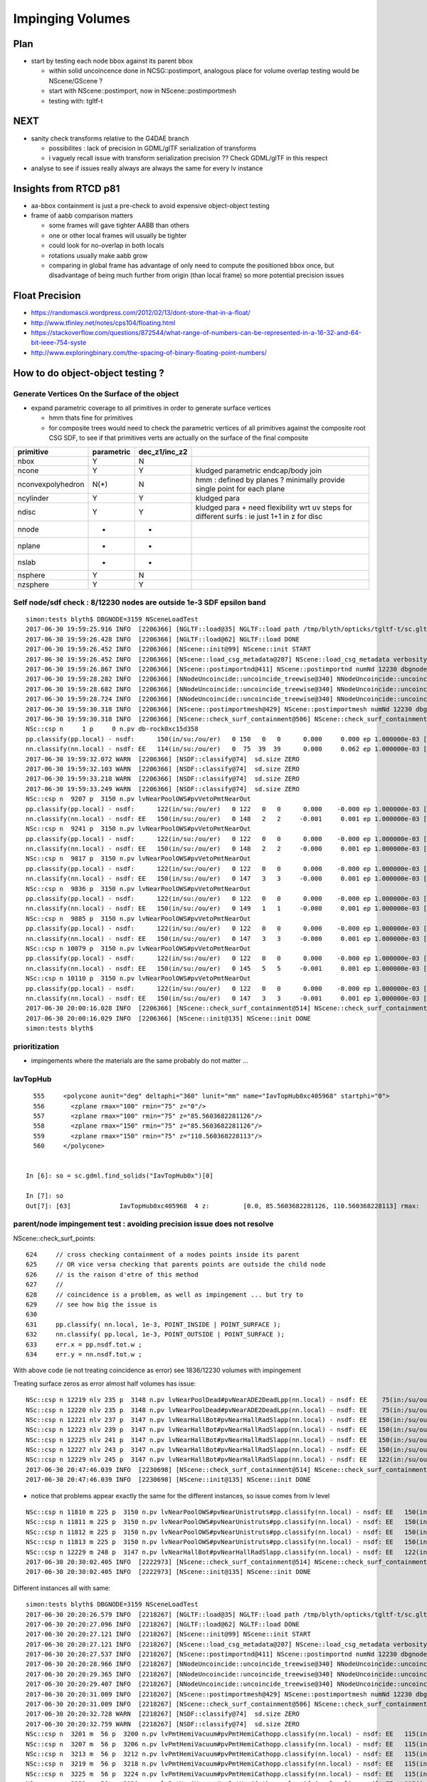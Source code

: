 Impinging Volumes
=====================

Plan
-------

* start by testing each node bbox against its parent bbox 

  * within solid uncoincence done in NCSG::postimport, analogous
    place for volume overlap testing would be NScene/GScene ? 

  * start with NScene::postimport, now in NScene::postimportmesh

  * testing with: tgltf-t 


NEXT
------

* sanity check transforms relative to the G4DAE branch 

  * possibilites : lack of precision in GDML/glTF serialization of transforms
  * i vaguely recall issue with transform serialization precision ?? Check GDML/glTF in this respect

* analyse to see if issues really always are always the same for every lv instance 

  
Insights from RTCD p81
-------------------------

* aa-bbox containment is just a pre-check to avoid expensive object-object testing 

* frame of aabb comparison matters


  * some frames will gave tighter AABB than others
  * one or other local frames will usually be tighter
  * could look for no-overlap in both locals

  * rotations usually make aabb grow

  * comparing in global frame has advantage of only need to compute the positioned bbox
    once, but disadvantage of being much further from origin (than local frame) so 
    more potential precision issues


Float Precision
-----------------

* https://randomascii.wordpress.com/2012/02/13/dont-store-that-in-a-float/
* http://www.tfinley.net/notes/cps104/floating.html
* https://stackoverflow.com/questions/872544/what-range-of-numbers-can-be-represented-in-a-16-32-and-64-bit-ieee-754-syste
* http://www.exploringbinary.com/the-spacing-of-binary-floating-point-numbers/



How to do object-object testing ?
-------------------------------------

Generate Vertices On the Surface of the object
~~~~~~~~~~~~~~~~~~~~~~~~~~~~~~~~~~~~~~~~~~~~~~~~~~

* expand parametric coverage to all primitives in order to generate surface vertices 

  * hmm thats fine for primitives 

  * for composite trees would need to check the parametric vertices of all primitives 
    against the composite root CSG SDF, to see if that primitives verts are actually
    on the surface of the final composite 


===================   =============  ================  =================
primitive              parametric     dec_z1/inc_z2 
===================   =============  ================  ================= 
nbox                    Y              N
ncone                   Y              Y                 kludged parametric endcap/body join
nconvexpolyhedron       N(*)           N                 hmm : defined by planes ? minimally provide single point for each plane
ncylinder               Y              Y                 kludged para 
ndisc                   Y              Y                 kludged para + need flexibility wrt uv steps for different surfs : ie just 1+1 in z for disc
nnode                   -              -
nplane                  -              -
nslab                   -              -
nsphere                 Y              N
nzsphere                Y              Y
===================   =============  ================  ================= 




Self node/sdf check : 8/12230 nodes are outside 1e-3 SDF epsilon band 
~~~~~~~~~~~~~~~~~~~~~~~~~~~~~~~~~~~~~~~~~~~~~~~~~~~~~~~~~~~~~~~~~~~~~~~~~~~~~~~~~

::

    simon:tests blyth$ DBGNODE=3159 NSceneLoadTest 
    2017-06-30 19:59:25.916 INFO  [2206366] [NGLTF::load@35] NGLTF::load path /tmp/blyth/opticks/tgltf-t/sc.gltf
    2017-06-30 19:59:26.428 INFO  [2206366] [NGLTF::load@62] NGLTF::load DONE
    2017-06-30 19:59:26.452 INFO  [2206366] [NScene::init@99] NScene::init START
    2017-06-30 19:59:26.452 INFO  [2206366] [NScene::load_csg_metadata@207] NScene::load_csg_metadata verbosity 1 num_meshes 249
    2017-06-30 19:59:26.867 INFO  [2206366] [NScene::postimportnd@411] NScene::postimportnd numNd 12230 dbgnode 3159 dbgnode_list 1 verbosity 1
    2017-06-30 19:59:28.282 INFO  [2206366] [NNodeUncoincide::uncoincide_treewise@340] NNodeUncoincide::uncoincide_tree TRYING root.left UNCOINCIDE_UNCYCO  root union difference cylinder cone  left union cylinder  right cone 
    2017-06-30 19:59:28.682 INFO  [2206366] [NNodeUncoincide::uncoincide_treewise@340] NNodeUncoincide::uncoincide_tree TRYING root.left UNCOINCIDE_UNCYCO  root union difference cylinder cone  left union cylinder  right cone 
    2017-06-30 19:59:28.724 INFO  [2206366] [NNodeUncoincide::uncoincide_treewise@340] NNodeUncoincide::uncoincide_tree TRYING root.left UNCOINCIDE_UNCYCO  root union difference cylinder cone  left union cylinder  right cone 
    2017-06-30 19:59:30.318 INFO  [2206366] [NScene::postimportmesh@429] NScene::postimportmesh numNd 12230 dbgnode 3159 dbgnode_list 1 verbosity 1
    2017-06-30 19:59:30.318 INFO  [2206366] [NScene::check_surf_containment@506] NScene::check_surf_containment (csc) verbosity 1
    NSc::csp n     1 p     0 n.pv db-rock0xc15d358 
    pp.classify(pp.local) - nsdf:      150(in/su:/ou/er)   0 150   0   0      0.000     0.000 ep 1.000000e-03 [0.000000e+00,0.000000e+00]
    nn.classify(nn.local) - nsdf: EE   114(in/su:/ou/er)   0  75  39  39      0.000     0.062 ep 1.000000e-03 [0.000000e+00,6.250000e-02]
    2017-06-30 19:59:32.072 WARN  [2206366] [NSDF::classify@74]  sd.size ZERO 
    2017-06-30 19:59:32.103 WARN  [2206366] [NSDF::classify@74]  sd.size ZERO 
    2017-06-30 19:59:33.218 WARN  [2206366] [NSDF::classify@74]  sd.size ZERO 
    2017-06-30 19:59:33.249 WARN  [2206366] [NSDF::classify@74]  sd.size ZERO 
    NSc::csp n  9207 p  3150 n.pv lvNearPoolOWS#pvVetoPmtNearOut 
    pp.classify(pp.local) - nsdf:      122(in/su:/ou/er)   0 122   0   0      0.000    -0.000 ep 1.000000e-03 [0.000000e+00,-0.000000e+00]
    nn.classify(nn.local) - nsdf: EE   150(in/su:/ou/er)   0 148   2   2     -0.001     0.001 ep 1.000000e-03 [-9.765625e-04,1.464844e-03]
    NSc::csp n  9241 p  3150 n.pv lvNearPoolOWS#pvVetoPmtNearOut 
    pp.classify(pp.local) - nsdf:      122(in/su:/ou/er)   0 122   0   0      0.000    -0.000 ep 1.000000e-03 [0.000000e+00,-0.000000e+00]
    nn.classify(nn.local) - nsdf: EE   150(in/su:/ou/er)   0 148   2   2     -0.000     0.001 ep 1.000000e-03 [-4.882812e-04,1.464844e-03]
    NSc::csp n  9817 p  3150 n.pv lvNearPoolOWS#pvVetoPmtNearOut 
    pp.classify(pp.local) - nsdf:      122(in/su:/ou/er)   0 122   0   0      0.000    -0.000 ep 1.000000e-03 [0.000000e+00,-0.000000e+00]
    nn.classify(nn.local) - nsdf: EE   150(in/su:/ou/er)   0 147   3   3     -0.000     0.001 ep 1.000000e-03 [-4.882812e-04,1.464844e-03]
    NSc::csp n  9836 p  3150 n.pv lvNearPoolOWS#pvVetoPmtNearOut 
    pp.classify(pp.local) - nsdf:      122(in/su:/ou/er)   0 122   0   0      0.000    -0.000 ep 1.000000e-03 [0.000000e+00,-0.000000e+00]
    nn.classify(nn.local) - nsdf: EE   150(in/su:/ou/er)   0 149   1   1     -0.000     0.001 ep 1.000000e-03 [-4.882812e-04,1.464844e-03]
    NSc::csp n  9885 p  3150 n.pv lvNearPoolOWS#pvVetoPmtNearOut 
    pp.classify(pp.local) - nsdf:      122(in/su:/ou/er)   0 122   0   0      0.000    -0.000 ep 1.000000e-03 [0.000000e+00,-0.000000e+00]
    nn.classify(nn.local) - nsdf: EE   150(in/su:/ou/er)   0 147   3   3     -0.000     0.001 ep 1.000000e-03 [-4.882812e-04,1.464844e-03]
    NSc::csp n 10079 p  3150 n.pv lvNearPoolOWS#pvVetoPmtNearOut 
    pp.classify(pp.local) - nsdf:      122(in/su:/ou/er)   0 122   0   0      0.000    -0.000 ep 1.000000e-03 [0.000000e+00,-0.000000e+00]
    nn.classify(nn.local) - nsdf: EE   150(in/su:/ou/er)   0 145   5   5     -0.001     0.001 ep 1.000000e-03 [-9.765625e-04,1.464844e-03]
    NSc::csp n 10110 p  3150 n.pv lvNearPoolOWS#pvVetoPmtNearOut 
    pp.classify(pp.local) - nsdf:      122(in/su:/ou/er)   0 122   0   0      0.000    -0.000 ep 1.000000e-03 [0.000000e+00,-0.000000e+00]
    nn.classify(nn.local) - nsdf: EE   150(in/su:/ou/er)   0 147   3   3     -0.001     0.001 ep 1.000000e-03 [-9.765625e-04,1.464844e-03]
    2017-06-30 20:00:16.028 INFO  [2206366] [NScene::check_surf_containment@514] NScene::check_surf_containment (csc) verbosity 1 tot 12230 surferr       0       0       0       8
    2017-06-30 20:00:16.029 INFO  [2206366] [NScene::init@135] NScene::init DONE
    simon:tests blyth$ 



prioritization 
~~~~~~~~~~~~~~~~~

* impingements where the materials are the same probably do not matter ...


IavTopHub
~~~~~~~~~~~~

::

      555     <polycone aunit="deg" deltaphi="360" lunit="mm" name="IavTopHub0xc405968" startphi="0">
      556       <zplane rmax="100" rmin="75" z="0"/>
      557       <zplane rmax="100" rmin="75" z="85.5603682281126"/>
      558       <zplane rmax="150" rmin="75" z="85.5603682281126"/>
      559       <zplane rmax="150" rmin="75" z="110.560368228113"/>
      560     </polycone>


    In [6]: so = sc.gdml.find_solids("IavTopHub0x")[0]

    In [7]: so
    Out[7]: [63]             IavTopHub0xc405968  4 z:         [0.0, 85.5603682281126, 110.560368228113] rmax:                     [100.0, 150.0] rmin:              [75.0] 







parent/node impingement test : avoiding precision issue does not resolve
~~~~~~~~~~~~~~~~~~~~~~~~~~~~~~~~~~~~~~~~~~~~~~~~~~~~~~~~~~~~~~~~~~~~~~~~~~~~~~~~~


NScene::check_surf_points::

     624     // cross checking containment of a nodes points inside its parent 
     625     // OR vice versa checking that parents points are outside the child node
     626     // is the raison d'etre of this method
     627     //
     628     // coincidence is a problem, as well as impingement ... but try to 
     629     // see how big the issue is
     630     
     631     pp.classify( nn.local, 1e-3, POINT_INSIDE | POINT_SURFACE );
     632     nn.classify( pp.local, 1e-3, POINT_OUTSIDE | POINT_SURFACE );
     633     err.x = pp.nsdf.tot.w ;
     634     err.y = nn.nsdf.tot.w ;


With above code (ie not treating coincidence as error) see 1836/12230 volumes with impingement



Treating surface zeros as error almost half volumes has issue::

    NSc::csp n 12219 nlv 235 p  3148 n.pv lvNearPoolDead#pvNearADE2DeadLpp(nn.local) - nsdf: EE    75(in:/su/ou/er)  45  30   0  30    -84.000     0.000 ep 1.000000e-03 [-8.400000e+01,0.000000e+00] 
    NSc::csp n 12220 nlv 235 p  3148 n.pv lvNearPoolDead#pvNearADE2DeadLpp(nn.local) - nsdf: EE    75(in:/su/ou/er)  45  30   0  30    -84.000     0.000 ep 1.000000e-03 [-8.400000e+01,0.000000e+00] 
    NSc::csp n 12221 nlv 237 p  3147 n.pv lvNearHallBot#pvNearHallRadSlapp(nn.local) - nsdf: EE   150(in:/su/ou/er) 105  45   0  45   -300.000     0.000 ep 1.000000e-03 [-3.000000e+02,0.000000e+00] 
    NSc::csp n 12223 nlv 239 p  3147 n.pv lvNearHallBot#pvNearHallRadSlapp(nn.local) - nsdf: EE   150(in:/su/ou/er) 105  45   0  45   -300.000     0.000 ep 1.000000e-03 [-3.000000e+02,0.000000e+00] 
    NSc::csp n 12225 nlv 241 p  3147 n.pv lvNearHallBot#pvNearHallRadSlapp(nn.local) - nsdf: EE   150(in:/su/ou/er) 105  45   0  45   -300.000     0.000 ep 1.000000e-03 [-3.000000e+02,0.000000e+00] 
    NSc::csp n 12227 nlv 243 p  3147 n.pv lvNearHallBot#pvNearHallRadSlapp(nn.local) - nsdf: EE   150(in:/su/ou/er) 105  45   0  45   -300.000     0.000 ep 1.000000e-03 [-3.000000e+02,0.000000e+00] 
    NSc::csp n 12229 nlv 245 p  3147 n.pv lvNearHallBot#pvNearHallRadSlapp(nn.local) - nsdf: EE   122(in:/su/ou/er)  49  24  49  73   -150.000   150.000 ep 1.000000e-03 [-1.500000e+02,1.500000e+02] 
    2017-06-30 20:47:46.039 INFO  [2230698] [NScene::check_surf_containment@514] NScene::check_surf_containment (csc) verbosity 1 tot 12230 surferr    5907    4370       0       0
    2017-06-30 20:47:46.039 INFO  [2230698] [NScene::init@135] NScene::init DONE



* notice that problems appear exactly the same for the different instances, so issue comes from lv level 


::


    NSc::csp n 11810 m 225 p  3150 n.pv lvNearPoolOWS#pvNearUnistruts#pp.classify(nn.local) - nsdf: EE   150(in:/su:/ou/er) 117   0  33  33    -39.000     1.000 ep 1.000000e-03 [-3.900000e+01,1.000000e+00] 
    NSc::csp n 11811 m 225 p  3150 n.pv lvNearPoolOWS#pvNearUnistruts#pp.classify(nn.local) - nsdf: EE   150(in:/su:/ou/er) 117   0  33  33    -39.000     1.000 ep 1.000000e-03 [-3.900000e+01,1.000000e+00] 
    NSc::csp n 11812 m 225 p  3150 n.pv lvNearPoolOWS#pvNearUnistruts#pp.classify(nn.local) - nsdf: EE   150(in:/su:/ou/er) 117   0  33  33    -39.000     1.000 ep 1.000000e-03 [-3.900000e+01,1.000000e+00] 
    NSc::csp n 11813 m 225 p  3150 n.pv lvNearPoolOWS#pvNearUnistruts#pp.classify(nn.local) - nsdf: EE   150(in:/su:/ou/er) 117   0  33  33    -39.000     1.000 ep 1.000000e-03 [-3.900000e+01,1.000000e+00] 
    NSc::csp n 12229 m 248 p  3147 n.pv lvNearHallBot#pvNearHallRadSlapp.classify(nn.local) - nsdf: EE   122(in:/su:/ou/er)  49  24  49  49   -150.000   150.000 ep 1.000000e-03 [-1.500000e+02,1.500000e+02] 
    2017-06-30 20:30:02.405 INFO  [2222973] [NScene::check_surf_containment@514] NScene::check_surf_containment (csc) verbosity 1 tot 12230 surferr    1836      83       0       0
    2017-06-30 20:30:02.405 INFO  [2222973] [NScene::init@135] NScene::init DONE


Different instances all with same::

    simon:tests blyth$ DBGNODE=3159 NSceneLoadTest 
    2017-06-30 20:20:26.579 INFO  [2218267] [NGLTF::load@35] NGLTF::load path /tmp/blyth/opticks/tgltf-t/sc.gltf
    2017-06-30 20:20:27.096 INFO  [2218267] [NGLTF::load@62] NGLTF::load DONE
    2017-06-30 20:20:27.121 INFO  [2218267] [NScene::init@99] NScene::init START
    2017-06-30 20:20:27.121 INFO  [2218267] [NScene::load_csg_metadata@207] NScene::load_csg_metadata verbosity 1 num_meshes 249
    2017-06-30 20:20:27.537 INFO  [2218267] [NScene::postimportnd@411] NScene::postimportnd numNd 12230 dbgnode 3159 dbgnode_list 1 verbosity 1
    2017-06-30 20:20:28.966 INFO  [2218267] [NNodeUncoincide::uncoincide_treewise@340] NNodeUncoincide::uncoincide_tree TRYING root.left UNCOINCIDE_UNCYCO  root union difference cylinder cone  left union cylinder  right cone 
    2017-06-30 20:20:29.365 INFO  [2218267] [NNodeUncoincide::uncoincide_treewise@340] NNodeUncoincide::uncoincide_tree TRYING root.left UNCOINCIDE_UNCYCO  root union difference cylinder cone  left union cylinder  right cone 
    2017-06-30 20:20:29.407 INFO  [2218267] [NNodeUncoincide::uncoincide_treewise@340] NNodeUncoincide::uncoincide_tree TRYING root.left UNCOINCIDE_UNCYCO  root union difference cylinder cone  left union cylinder  right cone 
    2017-06-30 20:20:31.009 INFO  [2218267] [NScene::postimportmesh@429] NScene::postimportmesh numNd 12230 dbgnode 3159 dbgnode_list 1 verbosity 1
    2017-06-30 20:20:31.009 INFO  [2218267] [NScene::check_surf_containment@506] NScene::check_surf_containment (csc) verbosity 1
    2017-06-30 20:20:32.728 WARN  [2218267] [NSDF::classify@74]  sd.size ZERO 
    2017-06-30 20:20:32.759 WARN  [2218267] [NSDF::classify@74]  sd.size ZERO 
    NSc::csp n  3201 m  56 p  3200 n.pv lvPmtHemiVacuum#pvPmtHemiCathopp.classify(nn.local) - nsdf: EE   115(in:/su/ou/er)  60  40  15  55    -29.238     0.313 ep 1.000000e-04 [-2.923752e+01,3.130188e-01] 
    NSc::csp n  3207 m  56 p  3206 n.pv lvPmtHemiVacuum#pvPmtHemiCathopp.classify(nn.local) - nsdf: EE   115(in:/su/ou/er)  60  40  15  55    -29.238     0.313 ep 1.000000e-04 [-2.923752e+01,3.130188e-01] 
    NSc::csp n  3213 m  56 p  3212 n.pv lvPmtHemiVacuum#pvPmtHemiCathopp.classify(nn.local) - nsdf: EE   115(in:/su/ou/er)  60  40  15  55    -29.238     0.313 ep 1.000000e-04 [-2.923752e+01,3.130188e-01] 
    NSc::csp n  3219 m  56 p  3218 n.pv lvPmtHemiVacuum#pvPmtHemiCathopp.classify(nn.local) - nsdf: EE   115(in:/su/ou/er)  60  40  15  55    -29.238     0.313 ep 1.000000e-04 [-2.923752e+01,3.130188e-01] 
    NSc::csp n  3225 m  56 p  3224 n.pv lvPmtHemiVacuum#pvPmtHemiCathopp.classify(nn.local) - nsdf: EE   115(in:/su/ou/er)  60  40  15  55    -29.238     0.313 ep 1.000000e-04 [-2.923752e+01,3.130188e-01] 
    NSc::csp n  3231 m  56 p  3230 n.pv lvPmtHemiVacuum#pvPmtHemiCathopp.classify(nn.local) - nsdf: EE   115(in:/su/ou/er)  60  40  15  55    -29.238     0.313 ep 1.000000e-04 [-2.923752e+01,3.130188e-01] 
    NSc::csp n  3237 m  56 p  3236 n.pv lvPmtHemiVacuum#pvPmtHemiCathopp.classify(nn.local) - nsdf: EE   115(in:/su/ou/er)  60  40  15  55    -29.238     0.313 ep 1.000000e-04 [-2.923752e+01,3.130188e-01] 
    NSc::csp n  3243 m  56 p  3242 n.pv lvPmtHemiVacuum#pvPmtHemiCathopp.classify(nn.local) - nsdf: EE   115(in:/su/ou/er)  60  40  15  55    -29.238     0.313 ep 1.000000e-04 [-2.923752e+01,3.130188e-01] 
    NSc::csp n  3249 m  56 p  3248 n.pv lvPmtHemiVacuum#pvPmtHemiCathopp.classify(nn.local) - nsdf: EE   115(in:/su/ou/er)  60  40  15  55    -29.238     0.313 ep 1.000000e-04 [-2.923752e+01,3.130188e-01] 
    NSc::csp n  3255 m  56 p  3254 n.pv lvPmtHemiVacuum#pvPmtHemiCathopp.classify(nn.local) - nsdf: EE   115(in:/su/ou/er)  60  40  15  55    -29.238     0.313 ep 1.000000e-04 [-2.923752e+01,3.130188e-01] 
    NSc::csp n  3261 m  56 p  3260 n.pv lvPmtHemiVacuum#pvPmtHemiCathopp.classify(nn.local) - nsdf: EE   115(in:/su/ou/er)  60  40  15  55    -29.238     0.313 ep 1.000000e-04 [-2.923752e+01,3.130188e-01] 
    NSc::csp n  3267 m  56 p  3266 n.pv lvPmtHemiVacuum#pvPmtHemiCathopp.classify(nn.local) - nsdf: EE   115(in:/su/ou/er)  60  40  15  55    -29.238     0.313 ep 1.000000e-04 [-2.923752e+01,3.130188e-01] 
    NSc::csp n  3273 m  56 p  3272 n.pv lvPmtHemiVacuum#pvPmtHemiCathopp.classify(nn.local) - nsdf: EE   115(in:/su/ou/er)  60  40  15  55    -29.238     0.313 ep 1.000000e-04 [-2.923752e+01,3.130188e-01] 
    NSc::csp n  3279 m  56 p  3278 n.pv lvPmtHemiVacuum#pvPmtHemiCathopp.classify(nn.local) - nsdf: EE   115(in:/su/ou/er)  60  40  15  55    -29.238     0.313 ep 1.000000e-04 [-2.923752e+01,3.130188e-01] 
    NSc::csp n  3285 m  56 p  3284 n.pv lvPmtHemiVacuum#pvPmtHemiCathopp.classify(nn.local) - nsdf: EE   115(in:/su/ou/er)  60  40  15  55    -29.238     0.313 ep 1.000000e-04 [-2.923752e+01,3.130188e-01] 


Some crazy big ones::

    NSc::csp n  6007 m  56 p  6006 n.pv lvPmtHemiVacuum#pvPmtHemiCathopp.classify(nn.local) - nsdf: EE   115(in:/su:/ou/er)  60  40  15  15    -29.238     0.313 ep 1.000000e-03 [-2.923752e+01,3.130188e-01] 
    NSc::csp n  6086 m  69 p  6085 n.pv lvTopReflector#pvTopRefGap0xc2pp.classify(nn.local) - nsdf: EE    95(in:/su:/ou/er)  85   0  10  10     -9.995    10.000 ep 1.000000e-03 [-9.995000e+00,1.000000e+01] 
    NSc::csp n  6089 m  72 p  6088 n.pv lvBotReflector#pvBotRefGap0xbfpp.classify(nn.local) - nsdf: EE   155(in:/su:/ou/er) 145   0  10  10     -9.995    10.000 ep 1.000000e-03 [-9.995000e+00,1.000000e+01] 
    NSc::csp n  6108 m  77 p  4815 n.pv lvOIL#pvSstTopRadiusRibs#SstBTpp.classify(nn.local) - nsdf: EE   124(in:/su:/ou/er)   0  96  28  28      0.000  1025.250 ep 1.000000e-03 [0.000000e+00,1.025250e+03] 
    NSc::csp n  6109 m  77 p  4815 n.pv lvOIL#pvSstTopRadiusRibs#SstBTpp.classify(nn.local) - nsdf: EE   124(in:/su:/ou/er)   0  96  28  28      0.000  1025.250 ep 1.000000e-03 [0.000000e+00,1.025250e+03] 
    NSc::csp n  6110 m  77 p  4815 n.pv lvOIL#pvSstTopRadiusRibs#SstBTpp.classify(nn.local) - nsdf: EE   124(in:/su:/ou/er)   0  96  28  28      0.000  1025.250 ep 1.000000e-03 [0.000000e+00,1.025250e+03] 
    NSc::csp n  6111 m  77 p  4815 n.pv lvOIL#pvSstTopRadiusRibs#SstBTpp.classify(nn.local) - nsdf: EE   124(in:/su:/ou/er)   0  96  28  28      0.000  1025.250 ep 1.000000e-03 [0.000000e+00,1.025250e+03] 
    NSc::csp n  6112 m  77 p  4815 n.pv lvOIL#pvSstTopRadiusRibs#SstBTpp.classify(nn.local) - nsdf: EE   124(in:/su:/ou/er)   0  96  28  28      0.000  1025.250 ep 1.000000e-03 [0.000000e+00,1.025250e+03] 
    NSc::csp n  6113 m  77 p  4815 n.pv lvOIL#pvSstTopRadiusRibs#SstBTpp.classify(nn.local) - nsdf: EE   124(in:/su:/ou/er)   0  96  28  28      0.000  1025.250 ep 1.000000e-03 [0.000000e+00,1.025250e+03] 
    NSc::csp n  6114 m  77 p  4815 n.pv lvOIL#pvSstTopRadiusRibs#SstBTpp.classify(nn.local) - nsdf: EE   124(in:/su:/ou/er)   0  96  28  28      0.000  1025.250 ep 1.000000e-03 [0.000000e+00,1.025250e+03] 
    NSc::csp n  6115 m  77 p  4815 n.pv lvOIL#pvSstTopRadiusRibs#SstBTpp.classify(nn.local) - nsdf: EE   124(in:/su:/ou/er)   0  96  28  28      0.000  1025.250 ep 1.000000e-03 [0.000000e+00,1.025250e+03] 
    NSc::csp n  6133 m  81 p  4815 n.pv lvOIL#pvSstInnVerRibs#SstInnVepp.classify(nn.local) - nsdf: EE   149(in:/su:/ou/er)  71  40  38  38   -120.000     0.031 ep 1.000000e-03 [-1.200000e+02,3.125000e-02] 
    NSc::csp n  6134 m  81 p  4815 n.pv lvOIL#pvSstInnVerRibs#SstInnVepp.classify(nn.local) - nsdf: EE   149(in:/su:/ou/er)  71  40  38  38   -120.000     0.031 ep 1.000000e-03 [-1.200000e+02,3.125000e-02] 





::

    NSc::csp n  3149 nlv 234 p  3148 n.pv lvNearPoolDead#pvNearPoolLinerpp(nn.local) - nsdf: EE   134(in:/su/ou/er) 109  25   0  25    -84.000     0.000 ep 1.000000e-03 [-8.400000e+01,0.000000e+00] 
    NSc::csp n  3150 nlv 232 p  3149 n.pv lvNearPoolLiner#pvNearPoolOWS0pp(nn.local) - nsdf: EE   122(in:/su/ou/er)  97  25   0  25     -8.000     0.000 ep 1.000000e-03 [-8.000000e+00,0.000000e+00] 
    NSc::csp n  3151 nlv 213 p  3150 n.pv lvNearPoolOWS#pvNearPoolCurtaipp(nn.local) - nsdf: EE   122(in:/su/ou/er)  97  25   0  25  -1000.000     0.000 ep 1.000000e-03 [-1.000000e+03,0.000000e+00] 
    NSc::csp n  3152 nlv 211 p  3151 n.pv lvNearPoolCurtain#pvNearPoolIWpp(nn.local) - nsdf: EE   182(in:/su/ou/er) 157  25   0  25     -8.000     0.000 ep 1.000000e-03 [-8.000000e+00,0.000000e+00] 
    NSc::csp n  3157 nlv  37 p  3156 n.pv           lvOAV#pvLSO0xbf8e120pp(nn.local) - nsdf: EE   110(in:/su/ou/er)  85  25   0  25    -18.025     0.000 ep 1.000000e-03 [-1.802490e+01,0.000000e+00] 
    NSc::csp n  3159 nlv  22 p  3158 n.pv           lvIAV#pvGDS0xbf6ab00pp(nn.local) - nsdf: EE   105(in:/su/ou/er)  80  25   0  25    -15.000     0.000 ep 1.000000e-03 [-1.500000e+01,0.000000e+00] DEBUG_NODE 
    2017-06-30 20:47:00.885 WARN  [2230698] [NSDF::classify@74]  sd.size ZERO 
    NSc::csp n  3163 nlv  27 p  3157 n.pv lvLSO#pvCtrGdsOflTfbInLso0xc2cpp(nn.local) - nsdf: EE    55(in:/su/ou/er)  50   5   0   5   -207.000     0.000 ep 1.000000e-03 [-2.070000e+02,0.000000e+00] 
    NSc::csp n  3164 nlv  28 p  3157 n.pv lvLSO#pvCtrGdsOflInLso0xbf7425pp(nn.local) - nsdf: EE    75(in:/su/ou/er)  50  25   0  25   -347.560    -0.000 ep 1.000000e-03 [-3.475604e+02,-2.441406e-04] 
    NSc::csp n  3167 nlv  30 p  3157 n.pv lvLSO#pvOcrGdsTfbInLso0xbfa181pp(nn.local) - nsdf: EE    25(in:/su/ou/er)  10   0  15  15     -9.528    66.378 ep 1.000000e-03 [-9.528076e+00,6.637841e+01] 
    NSc::csp n  3168 nlv  31 p  3157 n.pv   lvLSO#pvOcrGdsInLso0xbf6d280pp(nn.local) - nsdf: EE    35(in:/su/ou/er)   5   0  30  30    -53.925    66.329 ep 1.000000e-03 [-5.392529e+01,6.632938e+01] 
    NSc::csp n  3169 nlv  32 p  3157 n.pv lvLSO#pvOavBotRibs#OavBotRibs#pp(nn.local) - nsdf: EE   150(in:/su/ou/er)  72  40  38  78   -197.000     0.158 ep 1.000000e-03 [-1.970000e+02,1.577148e-01] 
    NSc::csp n  3170 nlv  32 p  3157 n.pv lvLSO#pvOavBotRibs#OavBotRibs:pp(nn.local) - nsdf: EE   150(in:/su/ou/er)  72  40  38  78   -197.000     0.158 ep 1.000000e-03 [-1.970000e+02,1.575928e-01] 
    NSc::csp n  3171 nlv  32 p  3157 n.pv lvLSO#pvOavBotRibs#OavBotRibs:pp(nn.local) - nsdf: EE   150(in:/su/ou/er)  72  40  38  78   -197.000     0.158 ep 1.000000e-03 [-1.970000e+02,1.577148e-01] 
    NSc::csp n  3172 nlv  32 p  3157 n.pv lvLSO#pvOavBotRibs#OavBotRibs:pp(nn.local) - nsdf: EE   150(in:/su/ou/er)  72  40  38  78   -197.000     0.158 ep 1.000000e-03 [-1.970000e+02,1.575928e-01] 
    NSc::csp n  3173 nlv  32 p  3157 n.pv lvLSO#pvOavBotRibs#OavBotRibs:pp(nn.local) - nsdf: EE   150(in:/su/ou/er)  72  40  38  78   -197.000     0.158 ep 1.000000e-03 [-1.970000e+02,1.577148e-01] 
    NSc::csp n  3174 nlv  32 p  3157 n.pv lvLSO#pvOavBotRibs#OavBotRibs:pp(nn.local) - nsdf: EE   150(in:/su/ou/er)  72  40  38  78   -197.000     0.158 ep 1.000000e-03 [-1.970000e+02,1.575928e-01] 
    NSc::csp n  3175 nlv  32 p  3157 n.pv lvLSO#pvOavBotRibs#OavBotRibs:pp(nn.local) - nsdf: EE   150(in:/su/ou/er)  72  40  38  78   -197.000     0.158 ep 1.000000e-03 [-1.970000e+02,1.577148e-01] 
    NSc::csp n  3176 nlv  32 p  3157 n.pv lvLSO#pvOavBotRibs#OavBotRibs:pp(nn.local) - nsdf: EE   150(in:/su/ou/er)  72  40  38  78   -197.000     0.158 ep 1.000000e-03 [-1.970000e+02,1.575928e-01] 
    NSc::csp n  3177 nlv  33 p  3157 n.pv     lvLSO#pvOavBotHub0xbf21f78pp(nn.local) - nsdf: EE    75(in:/su/ou/er)  45  30   0  30   -197.000    -0.000 ep 1.000000e-03 [-1.970000e+02,-0.000000e+00] 
    NSc::csp n  3195 nlv  40 p  3156 n.pv lvOAV#pvOcrGdsLsoInOav0xbfa3dfpp(nn.local) - nsdf: EE     5(in:/su/ou/er)   0   0   5   5      6.302    11.188 ep 1.000000e-03 [6.301849e+00,1.118755e+01] 
    2017-06-30 20:47:00.916 WARN  [2230698] [NSDF::classify@74]  sd.size ZERO 
    NSc::csp n  3199 nlv  47 p  3155 n.pv lvOIL#pvAdPmtArray#pvAdPmtArrapp(nn.local) - nsdf: EE    55(in:/su/ou/er)  25   0  30  30   -294.500     5.858 ep 1.000000e-03 [-2.945000e+02,5.857910e+00] 
    NSc::csp n  3201 nlv  43 p  3200 n.pv lvPmtHemiVacuum#pvPmtHemiCathopp(nn.local) - nsdf: EE   115(in:/su/ou/er)  60  40  15  55    -29.238     0.313 ep 1.000000e-03 [-2.923752e+01,3.130188e-01] 
    NSc::csp n  3202 nlv  44 p  3200 n.pv lvPmtHemiVacuum#pvPmtHemiBottopp(nn.local) - nsdf: EE    45(in:/su/ou/er)  25  20   0  20    -31.500     0.000 ep 1.000000e-03 [-3.150000e+01,0.000000e+00] 
    NSc::csp n  3203 nlv  45 p  3200 n.pv lvPmtHemiVacuum#pvPmtHemiDynodpp(nn.local) - nsdf: EE    75(in:/su/ou/er)  45  30   0  30    -31.500    -0.000 ep 1.000000e-03 [-3.150000e+01,-0.000000e+00] 
    NSc::csp n  3205 nlv  47 p  3155 n.pv lvOIL#pvAdPmtArray#pvAdPmtArrapp(nn.local) - nsdf: EE    55(in:/su/ou/er)  25   0  30  30   -294.500     5.858 ep 1.000000e-03 [-2.945000e+02,5.857910e+00] 
    NSc::csp n  3207 nlv  43 p  3206 n.pv lvPmtHemiVacuum#pvPmtHemiCathopp(nn.local) - nsdf: EE   115(in:/su/ou/er)  60  40  15  55    -29.238     0.313 ep 1.000000e-03 [-2.923752e+01,3.130188e-01] 
    NSc::csp n  3208 nlv  44 p  3206 n.pv lvPmtHemiVacuum#pvPmtHemiBottopp(nn.local) - nsdf: EE    45(in:/su/ou/er)  25  20   0  20    -31.500     0.000 ep 1.000000e-03 [-3.150000e+01,0.000000e+00] 




NScene::check_surf_points : this node SDF issues
~~~~~~~~~~~~~~~~~~~~~~~~~~~~~~~~~~~~~~~~~~~~~~~~~~~~

* 4 solids have no parametric points
* some PMT param points outside whopper epsilon SDF range ~0.25mm


::

    Sc::cac n  12227 p   3147 mn(n-p) (  10443.004  8369.250   150.000) mx(p-n) (   1794.919  2774.500   150.000) n.pv lvNearHallBot#pvNearHallRadSla err 
    NSc::cac n  12228 p   3147 mn(n-p) (   6288.400 16757.875   150.000) mx(p-n) (   7410.776  1753.500   150.000) n.pv lvNearHallBot#pvNearHallRadSla err 
    NSc::cac n  12229 p   3147 mn(n-p) (    414.836   414.875  -150.000) mx(p-n) (    414.838   414.875 10150.000) n.pv lvNearHallBot#pvNearHallRadSla err ZMIN_OUT 
    2017-06-29 20:37:34.769 INFO  [1977826] [NScene::check_aabb_containment@761] NScene::check_aabb_containment (cac) verbosity 1 tot 12230 err 3491 err/tot       0.29
    2017-06-29 20:37:34.769 INFO  [1977826] [NScene::check_surf_containment@501] NScene::check_surf_containment (csc) verbosity 1
    2017-06-29 20:37:35.919 WARN  [1977826] [NSDF::apply@594]  sd.size ZERO 
    2017-06-29 20:37:35.919 WARN  [1977826] [NSDF::apply@594]  sd.size ZERO 
    2017-06-29 20:37:35.919 WARN  [1977826] [NSDF::apply@594]  sd.size ZERO 
    2017-06-29 20:37:35.919 WARN  [1977826] [NSDF::apply@594]  sd.size ZERO 
    NSc::csp n  3160 p  3158 npt   0 nsd   ??   0(in/su*/ou/er)   0   0   0   0      0.000     0.000 psd   ??   0(in*/su/ou/er)   0   0   0   0      0.000     0.000 n.pv lvIAV#pvOcrGdsInIAV0xbf6b0e0 
    2017-06-29 20:37:35.932 WARN  [1977826] [NSDF::apply@594]  sd.size ZERO 
    2017-06-29 20:37:35.932 WARN  [1977826] [NSDF::apply@594]  sd.size ZERO 
    2017-06-29 20:37:35.932 WARN  [1977826] [NSDF::apply@594]  sd.size ZERO 
    2017-06-29 20:37:35.933 WARN  [1977826] [NSDF::apply@594]  sd.size ZERO 
    NSc::csp n  3198 p  3156 npt   0 nsd   ??   0(in/su*/ou/er)   0   0   0   0      0.000     0.000 psd   ??   0(in*/su/ou/er)   0   0   0   0      0.000     0.000 n.pv lvOAV#pvOcrCalLsoInOav0xbfa3eb 

    NSc::csp n  3293 p  3290 npt  75 nsd **    75(in/su*/ou/er)   0  73   2   2     -0.188     0.250 psd       75(in*/su/ou/er)  75   0   0   0    -31.527    -0.020 n.pv lvPmtHemiVacuum#pvPmtHemiDynod 
    NSc::csp n  3294 p  3155 npt  55 nsd **    55(in/su*/ou/er)   1  54   0   1     -0.250     0.188 psd       55(in*/su/ou/er)  55   0   0   0   -225.863  -210.695 n.pv lvOIL#pvAdPmtArray#pvAdPmtArra 
    NSc::csp n  3437 p  3434 npt  75 nsd **    75(in/su*/ou/er)   0  73   2   2     -0.188     0.250 psd       75(in*/su/ou/er)  75   0   0   0    -31.527    -0.020 n.pv lvPmtHemiVacuum#pvPmtHemiDynod 
    NSc::csp n  3438 p  3155 npt  55 nsd **    55(in/su*/ou/er)   1  54   0   1     -0.250     0.188 psd       55(in*/su/ou/er)  55   0   0   0   -225.863  -210.695 n.pv lvOIL#pvAdPmtArray#pvAdPmtArra 
    NSc::csp n  3581 p  3578 npt  75 nsd **    75(in/su*/ou/er)   0  73   2   2     -0.188     0.250 psd       75(in*/su/ou/er)  75   0   0   0    -31.527    -0.020 n.pv lvPmtHemiVacuum#pvPmtHemiDynod 
    NSc::csp n  3582 p  3155 npt  55 nsd **    55(in/su*/ou/er)   1  54   0   1     -0.250     0.188 psd       55(in*/su/ou/er)  55   0   0   0   -225.863  -210.695 n.pv lvOIL#pvAdPmtArray#pvAdPmtArra 
    NSc::csp n  3725 p  3722 npt  75 nsd **    75(in/su*/ou/er)   0  73   2   2     -0.188     0.250 psd       75(in*/su/ou/er)  75   0   0   0    -31.527    -0.020 n.pv lvPmtHemiVacuum#pvPmtHemiDynod 
    NSc::csp n  3726 p  3155 npt  55 nsd **    55(in/su*/ou/er)   1  54   0   1     -0.250     0.188 psd       55(in*/su/ou/er)  55   0   0   0   -225.863  -210.695 n.pv lvOIL#pvAdPmtArray#pvAdPmtArra 
    NSc::csp n  3869 p  3866 npt  75 nsd **    75(in/su*/ou/er)   0  73   2   2     -0.188     0.250 psd       75(in*/su/ou/er)  75   0   0   0    -31.527    -0.020 n.pv lvPmtHemiVacuum#pvPmtHemiDynod 
    NSc::csp n  3870 p  3155 npt  55 nsd **    55(in/su*/ou/er)   1  54   0   1     -0.250     0.188 psd       55(in*/su/ou/er)  55   0   0   0   -225.863  -210.695 n.pv lvOIL#pvAdPmtArray#pvAdPmtArra 
    NSc::csp n  4013 p  4010 npt  75 nsd **    75(in/su*/ou/er)   0  73   2   2     -0.188     0.250 psd       75(in*/su/ou/er)  75   0   0   0    -31.527    -0.020 n.pv lvPmtHemiVacuum#pvPmtHemiDynod 
    NSc::csp n  4014 p  3155 npt  55 nsd **    55(in/su*/ou/er)   1  54   0   1     -0.250     0.188 psd       55(in*/su/ou/er)  55   0   0   0   -225.863  -210.695 n.pv lvOIL#pvAdPmtArray#pvAdPmtArra 
    NSc::csp n  4157 p  4154 npt  75 nsd **    75(in/su*/ou/er)   0  73   2   2     -0.188     0.250 psd       75(in*/su/ou/er)  75   0   0   0    -31.527    -0.020 n.pv lvPmtHemiVacuum#pvPmtHemiDynod 
    NSc::csp n  4158 p  3155 npt  55 nsd **    55(in/su*/ou/er)   1  54   0   1     -0.250     0.188 psd       55(in*/su/ou/er)  55   0   0   0   -225.863  -210.695 n.pv lvOIL#pvAdPmtArray#pvAdPmtArra 
    NSc::csp n  4301 p  4298 npt  75 nsd **    75(in/su*/ou/er)   0  73   2   2     -0.188     0.250 psd       75(in*/su/ou/er)  75   0   0   0    -31.527    -0.020 n.pv lvPmtHemiVacuum#pvPmtHemiDynod 
    NSc::csp n  4302 p  3155 npt  55 nsd **    55(in/su*/ou/er)   1  54   0   1     -0.250     0.188 psd       55(in*/su/ou/er)  55   0   0   0   -225.863  -210.695 n.pv lvOIL#pvAdPmtArray#pvAdPmtArra 

    2017-06-29 20:37:36.359 WARN  [1977826] [NSDF::apply@594]  sd.size ZERO 
    2017-06-29 20:37:36.359 WARN  [1977826] [NSDF::apply@594]  sd.size ZERO 
    2017-06-29 20:37:36.359 WARN  [1977826] [NSDF::apply@594]  sd.size ZERO 
    2017-06-29 20:37:36.359 WARN  [1977826] [NSDF::apply@594]  sd.size ZERO 
    NSc::csp n  4820 p  4818 npt   0 nsd   ??   0(in/su*/ou/er)   0   0   0   0      0.000     0.000 psd   ??   0(in*/su/ou/er)   0   0   0   0      0.000     0.000 n.pv lvIAV#pvOcrGdsInIAV0xbf6b0e0 
    2017-06-29 20:37:36.372 WARN  [1977826] [NSDF::apply@594]  sd.size ZERO 
    2017-06-29 20:37:36.372 WARN  [1977826] [NSDF::apply@594]  sd.size ZERO 
    2017-06-29 20:37:36.372 WARN  [1977826] [NSDF::apply@594]  sd.size ZERO 
    2017-06-29 20:37:36.372 WARN  [1977826] [NSDF::apply@594]  sd.size ZERO 
    NSc::csp n  4858 p  4816 npt   0 nsd   ??   0(in/su*/ou/er)   0   0   0   0      0.000     0.000 psd   ??   0(in*/su/ou/er)   0   0   0   0      0.000     0.000 n.pv lvOAV#pvOcrCalLsoInOav0xbfa3eb 
    2017-06-29 20:37:40.609 INFO  [1977826] [NScene::check_surf_containment@509] NScene::check_surf_containment (csc) verbosity 1 tot 12230 surferr    5690      16   10647    1129
    Assertion failed: (0 && "NScene::postimportmesh HARIKARI"), function postimportmesh, file /Users/blyth/opticks/opticksnpy/NScene.cpp, line 437.





NScene::check_surf_points : parent node SDF issues
~~~~~~~~~~~~~~~~~~~~~~~~~~~~~~~~~~~~~~~~~~~~~~~~~~~~

* a large fraction of nodes have small parent node SDF impingement/coicidence issues

  * suspect lack of precision issue from doing comparisons in global frame ... a long way from origin
  * need to arrange comparisons to be done closer to origin somehow : by picking an appropriate 
    frame in which to compare

Deviations are tending to land on particular values ::

    In [3]: np.arange(1,10,dtype=np.float32)*0.031
    Out[3]: array([ 0.031,  0.062,  0.093,  0.124,  0.155,  0.186,  0.217,  0.248,  0.279], dtype=float32)


::

    017-06-29 20:46:01.457 INFO  [1981075] [NScene::check_aabb_containment@760] NScene::check_aabb_containment (cac) verbosity 1 tot 12230 err 3491 err/tot       0.29
    2017-06-29 20:46:01.457 INFO  [1981075] [NScene::check_surf_containment@501] NScene::check_surf_containment (csc) verbosity 1
    NSc::csp n     0 p     0 npt 150 nsd      150(in/su*/ou/er)   0 150   0   0      0.000     0.000 psd **   150(in*/su/ou/er)   0 150   0 150      0.000     0.000 n.pv top 
    NSc::csp n     2 p     1 npt 300 nsd      300(in/su*/ou/er)   0 300   0   0     -0.031     0.062 psd **   300(in*/su/ou/er) 255   0  45  45 -17500.000  3000.062 n.pv lvNearSiteRock#pvNearHallTop0x 
    NSc::csp n     3 p     2 npt 122 nsd      122(in/su*/ou/er)   0 122   0   0     -0.031     0.031 psd **   122(in*/su/ou/er)  97  25   0  25    -44.000     0.000 n.pv lvNearHallTop#pvNearTopCover0x 
    NSc::csp n     8 p     7 npt 150 nsd      150(in/su*/ou/er)   0 150   0   0     -0.062     0.062 psd **   150(in*/su/ou/er)  24  60  66 126     -1.000     0.062 n.pv lvRPCGasgap14#pvStrip14Array#p 
    NSc::csp n     9 p     7 npt 150 nsd      150(in/su*/ou/er)   0 150   0   0     -0.031     0.062 psd **   150(in*/su/ou/er)  39  97  14 111     -1.000     0.031 n.pv lvRPCGasgap14#pvStrip14Array#p 
    NSc::csp n    10 p     7 npt 150 nsd      150(in/su*/ou/er)   0 150   0   0     -0.062     0.062 psd **   150(in*/su/ou/er)  39  78  33 111     -1.000     0.031 n.pv lvRPCGasgap14#pvStrip14Array#p 
    NSc::csp n    11 p     7 npt 150 nsd      150(in/su*/ou/er)   0 150   0   0     -0.062     0.062 psd **   150(in*/su/ou/er)  36  69  45 114     -1.000     0.062 n.pv lvRPCGasgap14#pvStrip14Array#p 
    NSc::csp n    12 p     7 npt 150 nsd      150(in/su*/ou/er)   0 150   0   0      0.000     0.062 psd **   150(in*/su/ou/er)  24  93  33 126     -1.000     0.031 n.pv lvRPCGasgap14#pvStrip14Array#p 
    NSc::csp n    13 p     7 npt 150 nsd      150(in/su*/ou/er)   0 150   0   0     -0.031     0.062 psd **   150(in*/su/ou/er)  33  72  45 117     -1.000     0.031 n.pv lvRPCGasgap14#pvStrip14Array#p 
    NSc::csp n    14 p     7 npt 150 nsd      150(in/su*/ou/er)   0 150   0   0     -0.062     0.062 psd **   150(in*/su/ou/er)  39  66  45 111     -1.000     0.062 n.pv lvRPCGasgap14#pvStrip14Array#p 


Some big impingements too::

    Sc::csp n  4444 p  3155 npt  33 nsd       33(in/su*/ou/er)   0  33   0   0     -0.031     0.031 psd **    33(in*/su/ou/er)  27   6   0   6   -430.000    -0.000 n.pv lvOIL#pvSstBotCirRib#SstBotCir 
    NSc::csp n  4445 p  3155 npt  33 nsd       33(in/su*/ou/er)   0  33   0   0     -0.125     0.125 psd **    33(in*/su/ou/er)  27   6   0   6   -430.000    -0.000 n.pv lvOIL#pvSstBotCirRib#SstBotCir 
    NSc::csp n  4446 p  3155 npt  33 nsd       33(in/su*/ou/er)   0  33   0   0     -0.031     0.031 psd **    33(in*/su/ou/er)  27   6   0   6   -430.000    -0.000 n.pv lvOIL#pvSstBotCirRib#SstBotCir 
    NSc::csp n  4447 p  3155 npt  33 nsd       33(in/su*/ou/er)   0  33   0   0     -0.062     0.062 psd **    33(in*/su/ou/er)  27   6   0   6   -430.000    -0.000 n.pv lvOIL#pvSstBotCirRib#SstBotCir 
    NSc::csp n  4448 p  3155 npt 149 nsd      149(in/su*/ou/er)   0 149   0   0     -0.062    -0.000 psd **   149(in*/su/ou/er)  25  96  28 124   -212.002  1025.188 n.pv lvOIL#pvSstTopRadiusRibs#SstBT 
    NSc::csp n  4449 p  3155 npt 149 nsd      149(in/su*/ou/er)   0 149   0   0     -0.047     0.062 psd **   149(in*/su/ou/er)  25  96  28 124   -212.002  1025.238 n.pv lvOIL#pvSstTopRadiusRibs#SstBT 
    NSc::csp n  4450 p  3155 npt 149 nsd      149(in/su*/ou/er)   0 149   0   0     -0.062     0.031 psd **   149(in*/su/ou/er)  25  96  28 124   -212.002  1025.188 n.pv lvOIL#pvSstTopRadiusRibs#SstBT 
    NSc::csp n  4451 p  3155 npt 149 nsd      149(in/su*/ou/er)   0 149   0   0     -0.062     0.062 psd **   149(in*/su/ou/er)  25  96  28 124   -212.002  1025.238 n.pv lvOIL#pvSstTopRadiusRibs#SstBT 
    NSc::csp n  4452 p  3155 npt 149 nsd      149(in/su*/ou/er)   0 149   0   0     -0.062     0.031 psd **   149(in*/su/ou/er)  25  96  28 124   -212.002  1025.188 n.pv lvOIL#pvSstTopRadiusRibs#SstBT 
    NSc::csp n  4453 p  3155 npt 149 nsd      149(in/su*/ou/er)   0 149   0   0     -0.047     0.047 psd **   149(in*/su/ou/er)  25  96  28 124   -212.002  1025.282 n.pv lvOIL#pvSstTopRadiusRibs#SstBT 
    NSc::csp n  4454 p  3155 npt 149 nsd      149(in/su*/ou/er)   0 149   0   0     -0.000     0.031 psd **   149(in*/su/ou/er)  25  96  28 124   -212.002  1025.250 n.pv lvOIL#pvSstTopRadiusRibs#SstBT 
    NSc::csp n  4455 p  3155 npt 149 nsd      149(in/su*/ou/er)   0 149   0   0     -0.062     0.062 psd **   149(in*/su/ou/er)  25  96  28 124   -212.002  1025.260 n.pv lvOIL#pvSstTopRadiusRibs#SstBT 
    NSc::csp n  4464 p  3155 npt 100 nsd      100(in/su*/ou/er)   0 100   0   0     -0.062     0.000 psd **   100(in*/su/ou/er)  75  25   0  25   -340.000     0.000 n.pv lvOIL#pvSstTopHub0xc2476b8 
    NSc::csp n  4473 p  3155 npt 149 nsd      149(in/su*/ou/er)   0 149   0   0     -0.062     0.062 psd **   149(in*/su/ou/er)  71  33  45  78   -120.000     0.062 n.pv lvOIL#pvSstInnVerRibs#SstInnVe 
    NSc::csp n  4474 p  3155 npt 149 nsd      149(in/su*/ou/er)   0 149   0   0     -0.125     0.125 psd **   149(in*/su/ou/er)  81  37  31  68   -120.024     0.009 n.pv lvOIL#pvSstInnVerRibs#SstInnVe 



Parametric Convex Polyhedron ?
---------------------------------

*nconvexpolyhedron* is defined by a set of planes, 
unclear how to parametrize, as it is so general 
eg could be a tetrahedron, cube, prism, trapezoid, octahedron, dodecahedron, ...

* need intersections points of planes to define the shapes of the faces, 
  which could then be subdivided


* https://mathoverflow.net/questions/138494/finding-the-vertices-of-a-convex-polyhedron-from-a-set-of-planes
* http://cgm.cs.mcgill.ca/~avis/doc/avis/AF92b.pdf
* https://www.inf.ethz.ch/personal/fukudak/soft/soft.html
* https://www.inf.ethz.ch/personal/fukudak/polyfaq/polyfaq.html

* https://www.inf.ethz.ch/personal/fukudak/polyfaq/node41.html

* http://www.cs.mcgill.ca/~fukuda/software/cdd_home/cdd.html




Check SDF values of one object for surface verts of other object 
~~~~~~~~~~~~~~~~~~~~~~~~~~~~~~~~~~~~~~~~~~~~~~~~~~~~~~~~~~~~~~~~~

* this is an approximation (as only checking a subset of the surface) : 
  but a very good one depending on how good the parametrizations are 

* for example for containment the parent SDF values of child object should
  all be negative : indicating are inside the parent volume 



Checking Composite Surface Point Generation
---------------------------------------------

::

     .

      20         +-------*--------+
                 |              B |
                 |                |
      10 +-------*3------+        *
         |       |       |        |   
         |       |       |        |
       0 *0      +-------*1-------+     
         |               |
         | A             | 
     -10 +-------*2------+
       -10       0       10      20


        X
        |
        +-- Z


::

    Process 65773 launched: '/usr/local/opticks/lib/NNodeTest' (x86_64)
    2017-06-28 19:54:42.041 INFO  [1739966] [test_getSurfacePointsAll_Composite@299] test_getSurfacePointsAll_Composite
    nnode::dump [ 0:di] OPER  v:0
             L [ 0:bo] PRIM  v:0 bb  mi  ( -10.00  -10.00  -10.00)  mx  (  10.00   10.00   10.00)  si  (  20.00   20.00   20.00) 
             R [ 0:bo] PRIM  v:0 bb  mi  (   0.00  -10.00    0.00)  mx  (  20.00   10.00   20.00)  si  (  20.00   20.00   20.00) 
    2017-06-28 19:54:42.041 INFO  [1739966] [nnode::dumpPointsSDF@989] nnode::dumpPointsSDF points 12
     i    0 p (      0.000     0.000   -10.000) sd(fx4)     0.0000 sd(sci) 0.0000e+00 sd(def)          0
     i    1 p (      0.000     0.000    10.000) sd(fx4)     0.0000 sd(sci) 0.0000e+00 sd(def)          0
     i    2 p (    -10.000     0.000     0.000) sd(fx4)     0.0000 sd(sci) 0.0000e+00 sd(def)          0
     i    3 p (     10.000     0.000     0.000) sd(fx4)     0.0000 sd(sci) 0.0000e+00 sd(def)          0
     i    4 p (      0.000   -10.000     0.000) sd(fx4)     0.0000 sd(sci) 0.0000e+00 sd(def)          0
     i    5 p (      0.000    10.000     0.000) sd(fx4)     0.0000 sd(sci) 0.0000e+00 sd(def)          0
     i    6 p (     10.000     0.000     0.000) sd(fx4)     0.0000 sd(sci) 0.0000e+00 sd(def)          0
     i    7 p (     10.000     0.000    20.000) sd(fx4)    10.0000 sd(sci) 1.0000e+01 sd(def)         10
     i    8 p (      0.000     0.000    10.000) sd(fx4)     0.0000 sd(sci) 0.0000e+00 sd(def)          0
     i    9 p (     20.000     0.000    10.000) sd(fx4)    10.0000 sd(sci) 1.0000e+01 sd(def)         10
     i   10 p (     10.000   -10.000    10.000) sd(fx4)     0.0000 sd(sci) 0.0000e+00 sd(def)          0
     i   11 p (     10.000    10.000    10.000) sd(fx4)     0.0000 sd(sci) 0.0000e+00 sd(def)          0
    2017-06-28 19:54:42.042 INFO  [1739966] [nnode::dumpPointsSDF@1021] nnode::dumpPointsSDF points     12 epsilon 1.000000e-05 num_inside      0 num_surface     10 num_outside      2
    nnode::dump [ 0:un] OPER  v:0
             L [ 0:bo] PRIM  v:0 bb  mi  ( -10.00  -10.00  -10.00)  mx  (  10.00   10.00   10.00)  si  (  20.00   20.00   20.00) 
             R [ 0:bo] PRIM  v:0 bb  mi  (   0.00  -10.00    0.00)  mx  (  20.00   10.00   20.00)  si  (  20.00   20.00   20.00) 
    2017-06-28 19:54:42.042 INFO  [1739966] [nnode::dumpPointsSDF@989] nnode::dumpPointsSDF points 12
     i    0 p (      0.000     0.000   -10.000) sd(fx4)     0.0000 sd(sci) 0.0000e+00 sd(def)          0
     i    1 p (      0.000     0.000    10.000) sd(fx4)     0.0000 sd(sci) 0.0000e+00 sd(def)          0
     i    2 p (    -10.000     0.000     0.000) sd(fx4)     0.0000 sd(sci) 0.0000e+00 sd(def)          0
     i    3 p (     10.000     0.000     0.000) sd(fx4)     0.0000 sd(sci) 0.0000e+00 sd(def)          0
     i    4 p (      0.000   -10.000     0.000) sd(fx4)     0.0000 sd(sci) 0.0000e+00 sd(def)          0
     i    5 p (      0.000    10.000     0.000) sd(fx4)     0.0000 sd(sci) 0.0000e+00 sd(def)          0
     i    6 p (     10.000     0.000     0.000) sd(fx4)     0.0000 sd(sci) 0.0000e+00 sd(def)          0
     i    7 p (     10.000     0.000    20.000) sd(fx4)     0.0000 sd(sci) 0.0000e+00 sd(def)          0
     i    8 p (      0.000     0.000    10.000) sd(fx4)     0.0000 sd(sci) 0.0000e+00 sd(def)          0
     i    9 p (     20.000     0.000    10.000) sd(fx4)     0.0000 sd(sci) 0.0000e+00 sd(def)          0
     i   10 p (     10.000   -10.000    10.000) sd(fx4)     0.0000 sd(sci) 0.0000e+00 sd(def)          0
     i   11 p (     10.000    10.000    10.000) sd(fx4)     0.0000 sd(sci) 0.0000e+00 sd(def)          0
    2017-06-28 19:54:42.042 INFO  [1739966] [nnode::dumpPointsSDF@1021] nnode::dumpPointsSDF points     12 epsilon 1.000000e-05 num_inside      0 num_surface     12 num_outside      0
    nnode::dump [ 0:in] OPER  v:0
             L [ 0:bo] PRIM  v:0 bb  mi  ( -10.00  -10.00  -10.00)  mx  (  10.00   10.00   10.00)  si  (  20.00   20.00   20.00) 
             R [ 0:bo] PRIM  v:0 bb  mi  (   0.00  -10.00    0.00)  mx  (  20.00   10.00   20.00)  si  (  20.00   20.00   20.00) 
    2017-06-28 19:54:42.042 INFO  [1739966] [nnode::dumpPointsSDF@989] nnode::dumpPointsSDF points 12
     i    0 p (      0.000     0.000   -10.000) sd(fx4)    10.0000 sd(sci) 1.0000e+01 sd(def)         10
     i    1 p (      0.000     0.000    10.000) sd(fx4)     0.0000 sd(sci) 0.0000e+00 sd(def)          0
     i    2 p (    -10.000     0.000     0.000) sd(fx4)    10.0000 sd(sci) 1.0000e+01 sd(def)         10
     i    3 p (     10.000     0.000     0.000) sd(fx4)     0.0000 sd(sci) 0.0000e+00 sd(def)          0
     i    4 p (      0.000   -10.000     0.000) sd(fx4)     0.0000 sd(sci) 0.0000e+00 sd(def)          0
     i    5 p (      0.000    10.000     0.000) sd(fx4)     0.0000 sd(sci) 0.0000e+00 sd(def)          0
     i    6 p (     10.000     0.000     0.000) sd(fx4)     0.0000 sd(sci) 0.0000e+00 sd(def)          0
     i    7 p (     10.000     0.000    20.000) sd(fx4)    10.0000 sd(sci) 1.0000e+01 sd(def)         10
     i    8 p (      0.000     0.000    10.000) sd(fx4)     0.0000 sd(sci) 0.0000e+00 sd(def)          0
     i    9 p (     20.000     0.000    10.000) sd(fx4)    10.0000 sd(sci) 1.0000e+01 sd(def)         10
     i   10 p (     10.000   -10.000    10.000) sd(fx4)     0.0000 sd(sci) 0.0000e+00 sd(def)          0
     i   11 p (     10.000    10.000    10.000) sd(fx4)     0.0000 sd(sci) 0.0000e+00 sd(def)          0
    2017-06-28 19:54:42.042 INFO  [1739966] [nnode::dumpPointsSDF@1021] nnode::dumpPointsSDF points     12 epsilon 1.000000e-05 num_inside      0 num_surface      8 num_outside      4
    Process 65773 exited with status = 0 (0x00000000) 





tgltf-t : Look at gds example
----------------------------------

::

    tgltf-;tgltf-t  ## with OPTICKS_QUERY selection to pick two volumes only, and manual dumping


Comparing gds and parent nd volumes in NScene::postimportmesh find that they have coincident bbox in Z.

* this is highly likely to explain the tachyon behaviour


Whats the appropriate fix ?
----------------------------

* nudging CSG (eg a few epsilon decrease_z2 or increase_z1) 
  would apply to all instances, so that might not be appropriate 

  * need to check if all lv are similarly coincident

* otherwise would need to apply a nudge transform to the node ? 


Are there missing transforms ?
----------------------------------

* TODO: examine full structural transform tree, for node and its parent, to look for bugs

::

    Hmm : is there 2.5mm of z translation missing in the parent (iav) gtransform ?

             -7101.5
             -7100.0


    tgltf-;tgltf-t  ## with OPTICKS_QUERY selection to pick two volumes only, and manual dumping



    2017-06-27 14:32:42.057 INFO  [1429523] [NScene::postimport@384] NScene::postimport numNd 12230
    2017-06-27 14:32:42.057 INFO  [1429523] [NScene::dumpNd@613] NScene::dumpNd nidx 3158 node exists  verbosity 1

    nd idx/repeatIdx/mesh/nch/depth/nprog  [3158:  0: 35:  2:13:   0] bnd:LiquidScintillator///Acrylic   
       nd.tr.t  1.000   0.000   0.000   0.000 
                0.000   1.000   0.000   0.000 
                0.000   0.000   1.000   0.000 
                0.000   0.000   2.500   1.000 

      nd.gtr.t  0.543  -0.840   0.000   0.000 
                0.840   0.543   0.000   0.000 
                0.000   0.000   1.000   0.000 
              -18079.453 -799699.438 -7107.500   1.000 


     mesh_id 35 meshmeta NScene::meshmeta mesh_id  35 lvidx  24 height  2 soname                        iav0xc346f90 lvname      /dd/Geometry/AD/lvIAV0xc404ee8


    2017-06-27 14:32:42.057 INFO  [1429523] [NScene::dumpNd@613] NScene::dumpNd nidx 3159 node exists  verbosity 1

    nd idx/repeatIdx/mesh/nch/depth/nprog  [3159:  0: 36:  0:14:   0] bnd:Acrylic///GdDopedLS   
       nd.tr.t  1.000   0.000   0.000   0.000 
                0.000   1.000   0.000   0.000 
                0.000   0.000   1.000   0.000 
                0.000   0.000   7.500   1.000 

      nd.gtr.t  0.543  -0.840   0.000   0.000 
                0.840   0.543   0.000   0.000 
                0.000   0.000   1.000   0.000 
              -18079.453 -799699.438 -7100.000   1.000 


     mesh_id 36 meshmeta NScene::meshmeta mesh_id  36 lvidx  22 height  2 soname                        gds0xc28d3f0 lvname      /dd/Geometry/AD/lvGDS0xbf6cbb8




NScene::check_containment checking bbox containment of all node/parent pairs
----------------------------------------------------------------------------------

* 30% of volumes have bbox containment issues, including PMT volumes

  * bbox impingement doesnt mean solid impingement : it just provides a fast 
    selection of possible collisions for more expensive object-object testing
 
  * perhaps a missing transform bug ? perhaps but first check obj-obj collisions

  * all the mn and mx in (mm) in the below table 
    should be +ve, they are zero with coincidence and -ve with protrusion  

  * TODO: check the instanced are correctly treated here


Are checking containment by comparing the globally transformed axis aligned bbox 
of a node and its parent.

* is there a better way to check containment ? YES : obj-obj

* rotational transforms change box dimensions (as bbox stays axis aligned), 

* perhaps should transform into parent frame to make comparison ?


::

     514 void NScene::check_containment_r(nd* node)
     515 {
     516     nd* parent = node->parent ;
     517     if(!parent) parent = node ;   // only root should not have parent
     518 
     519     nbbox  nbb = get_bbox( node->idx ) ;
     520     nbbox  pbb = get_bbox( parent->idx ) ;
     521 
     522     float epsilon = 1e-5 ;
     523 
     524     unsigned errmask = nbb.classify_containment( pbb, epsilon );
     525 
     526     node->containment = errmask ;
     527 
     528     if(errmask) m_containment_err++ ;
     529 
     530     //if(m_verbosity > 2 || ( errmask && m_verbosity > 0))
     531     {
     532         glm::vec3 dmin( nbb.min.x - pbb.min.x,
     533                         nbb.min.y - pbb.min.y,
     534                         nbb.min.z - pbb.min.z );
     535 
     536         glm::vec3 dmax( pbb.max.x - nbb.max.x,
     537                         pbb.max.y - nbb.max.y,
     538                         pbb.max.z - nbb.max.z );



     442 nbbox NScene::calc_bbox(const nd* node, bool global) const
     443 {
     444     unsigned mesh_idx = node->mesh ;
     445 
     446     NCSG* csg = getCSG(mesh_idx);
     447     assert(csg);
     448 
     449     nnode* root = csg->getRoot();
     450     assert(root);
     451 
     452     assert( node->gtransform );
     453     const glm::mat4& node_t  = node->gtransform->t ;
     454 
     455     nbbox bb  = root->bbox();
     456 
     457     nbbox gbb = bb.transform(node_t) ;
     458 
     459     if(m_verbosity > 2)
     460     std::cout
     461         << " get_bbox "
     462         << " verbosity " << m_verbosity
     463         << " mesh_idx "  << mesh_idx
     464         << " root "  << root->tag()
     465         << std::endl
     466         << gpresent("node_t", node_t)
     467         << std::endl
     468         << " bb  " <<  bb.desc() << std::endl
     469         << " gbb " <<  gbb.desc() << std::endl
     470         ;
     471 
     472     return global ? gbb : bb ;
     473 }



::

    2017-06-27 20:45:11.089 INFO  [1538289] [NScene::postimportmesh@420] NScene::postimportmesh numNd 12230 dbgnode 3159 verbosity 1
    2017-06-27 20:45:11.116 INFO  [1538289] [NScene::check_containment@498] NScene::check_containment verbosity 1
    NSc::ccr n      0 p      0 mn(n-p) (      0.000     0.000     0.000) mx(p-n) (      0.000     0.000     0.000) pv                            top err XMIN_CO YMIN_CO ZMIN_CO XMAX_CO YMAX_CO ZMAX_CO 
    NSc::ccr n      1 p      0 mn(n-p) ( 2348910.2501563320.1252372890.000) mx(p-n) ( 2381950.2503167540.0002377110.000) pv               db-rock0xc15d358 err 
    NSc::ccr n      2 p      1 mn(n-p) (  20001.729  7258.312 25000.000) mx(p-n) (  12644.018 16790.562 10000.000) pv lvNearSiteRock#pvNearHallTop0x err 
    NSc::ccr n      3 p      2 mn(n-p) (   6024.635 17878.750     0.000) mx(p-n) (  13382.347  8346.500 14956.000) pv lvNearHallTop#pvNearTopCover0x err ZMIN_CO 
    NSc::ccr n      4 p      2 mn(n-p) (  17966.039 28909.250  2754.903) mx(p-n) (  15508.528 13171.500 12167.097) pv lvNearHallTop#pvNearTeleRpc#pv err 
    NSc::ccr n      5 p      4 mn(n-p) (     55.189    38.312     1.500) mx(p-n) (     52.945    60.562     1.500) pv    lvRPCMod#pvRPCFoam0xbf1a820 err 
    NSc::ccr n      6 p      5 mn(n-p) (      6.899     6.875    20.500) mx(p-n) (      6.899     6.875    48.500) pv lvRPCFoam#pvBarCham14Array#pvB err 
    NSc::ccr n      7 p      6 mn(n-p) (     13.797    13.812     2.000) mx(p-n) (     13.797    13.812     2.000) pv lvRPCBarCham14#pvRPCGasgap140x err 
    NSc::ccr n      8 p      7 mn(n-p) (    973.189     0.000     0.000) mx(p-n) (      0.000  1538.000     0.000) pv lvRPCGasgap14#pvStrip14Array#p err YMIN_CO ZMIN_CO XMAX_CO ZMAX_CO 
    NSc::ccr n      9 p      7 mn(n-p) (    834.162   219.750     0.000) mx(p-n) (    139.027  1318.250     0.000) pv lvRPCGasgap14#pvStrip14Array#p err ZMIN_CO ZMAX_CO 
    NSc::ccr n     10 p      7 mn(n-p) (    695.136   439.438     0.000) mx(p-n) (    278.054  1098.562     0.000) pv lvRPCGasgap14#pvStrip14Array#p err ZMIN_CO ZMAX_CO 
    NSc::ccr n     11 p      7 mn(n-p) (    556.108   659.125     0.000) mx(p-n) (    417.081   878.875     0.000) pv lvRPCGasgap14#pvStrip14Array#p err ZMIN_CO ZMAX_CO 
    NSc::ccr n     12 p      7 mn(n-p) (    417.081   878.875     0.000) mx(p-n) (    556.108   659.125     0.000) pv lvRPCGasgap14#pvStrip14Array#p err ZMIN_CO ZMAX_CO 
    NSc::ccr n     13 p      7 mn(n-p) (    278.054  1098.562     0.000) mx(p-n) (    695.136   439.438     0.000) pv lvRPCGasgap14#pvStrip14Array#p err ZMIN_CO ZMAX_CO 
    NSc::ccr n     14 p      7 mn(n-p) (    139.027  1318.250     0.000) mx(p-n) (    834.162   219.750     0.000) pv lvRPCGasgap14#pvStrip14Array#p err ZMIN_CO ZMAX_CO 
    NSc::ccr n     15 p      7 mn(n-p) (      0.000  1538.000     0.000) mx(p-n) (    973.189     0.000     0.000) pv lvRPCGasgap14#pvStrip14Array#p err XMIN_CO ZMIN_CO YMAX_CO ZMAX_CO 
    NSc::ccr n     16 p      5 mn(n-p) (      6.899     6.875    58.500) mx(p-n) (      6.899     6.875    10.500) pv lvRPCFoam#pvBarCham14Array#pvB err 
    NSc::ccr n     17 p     16 mn(n-p) (     13.797    13.812     2.000) mx(p-n) (     13.797    13.812     2.000) pv lvRPCBarCham14#pvRPCGasgap140x err 
    NSc::ccr n     18 p     17 mn(n-p) (    973.189     0.000     0.000) mx(p-n) (      0.000  1538.000     0.000) pv lvRPCGasgap14#pvStrip14Array#p err YMIN_CO ZMIN_CO XMAX_CO ZMAX_CO 
    ...
    NSc::ccr n   3142 p   2968 mn(n-p) (   6025.996  5863.750    42.000) mx(p-n) (   6148.171  3832.000    42.000) pv lvNearHbeamBigUnit#pvNearRight err 
    NSc::ccr n   3143 p   2968 mn(n-p) (   5132.042  5358.812    42.000) mx(p-n) (   6968.165  4428.938    42.000) pv lvNearHbeamBigUnit#pvNearRight err 
    NSc::ccr n   3144 p   2968 mn(n-p) (   4675.837  5417.750    42.000) mx(p-n) (   7424.370  4370.000    42.000) pv lvNearHbeamBigUnit#pvNearRight err 
    NSc::ccr n   3145 p   2968 mn(n-p) (   1851.244  3537.688    42.000) mx(p-n) (  10322.922  6158.062    42.000) pv lvNearHbeamBigUnit#pvNearRight err 
    NSc::ccr n   3146 p   2968 mn(n-p) (   1710.129  3099.875    42.000) mx(p-n) (  10464.037  6595.875    42.000) pv lvNearHbeamBigUnit#pvNearRight err 
    NSc::ccr n   3147 p      1 mn(n-p) (  25611.527 24722.188 14700.000) mx(p-n) (  25611.527 24722.188 25000.000) pv lvNearSiteRock#pvNearHallBot0x err 
    NSc::ccr n   3148 p   3147 mn(n-p) (    414.836   414.875   300.000) mx(p-n) (    414.838   414.875     0.000) pv lvNearHallBot#pvNearPoolDead0x err ZMAX_CO 
    NSc::ccr n   3149 p   3148 mn(n-p) (    116.156   116.125    84.000) mx(p-n) (    116.155   116.125     0.000) pv lvNearPoolDead#pvNearPoolLiner err ZMAX_CO 
    NSc::ccr n   3150 p   3149 mn(n-p) (      0.000     0.000     4.000) mx(p-n) (      0.000     0.000     0.000) pv lvNearPoolLiner#pvNearPoolOWS0 err XMIN_CO YMIN_CO XMAX_CO YMAX_CO ZMAX_CO 
    NSc::ccr n   3151 p   3150 mn(n-p) (   1388.324  1388.312  1000.000) mx(p-n) (   1388.325  1388.312     0.000) pv lvNearPoolOWS#pvNearPoolCurtai err ZMAX_CO 
    NSc::ccr n   3152 p   3151 mn(n-p) (      0.000     0.000     4.000) mx(p-n) (      0.000     0.000     0.000) pv lvNearPoolCurtain#pvNearPoolIW err XMIN_CO YMIN_CO XMAX_CO YMAX_CO ZMAX_CO 
    NSc::ccr n   3153 p   3152 mn(n-p) (   1676.879  6536.250  1408.000) mx(p-n) (   4795.783  1715.125  1490.000) pv lvNearPoolIWS#pvNearADE10xc2cf err 
    NSc::ccr n   3154 p   3153 mn(n-p) (    345.697   345.688    10.000) mx(p-n) (    345.698   345.688  1000.000) pv           lvADE#pvSST0xc128d90 err 
    NSc::ccr n   3155 p   3154 mn(n-p) (     16.594    16.625    30.000) mx(p-n) (     16.594    16.625    15.000) pv           lvSST#pvOIL0xc241510 err 
    NSc::ccr n   3156 p   3155 mn(n-p) (    619.492   619.500   460.000) mx(p-n) (    619.492   619.500   400.379) pv           lvOIL#pvOAV0xbf8f638 err 
    NSc::ccr n   3157 p   3156 mn(n-p) (     80.201    80.188    18.000) mx(p-n) (     80.202    80.188     0.000) pv           lvOAV#pvLSO0xbf8e120 err ZMAX_CO 
    NSc::ccr n   3158 p   3157 mn(n-p) (    576.625   576.625   442.000) mx(p-n) (    576.625   576.625   460.182) pv           lvLSO#pvIAV0xc2d0348 err 
    NSc::ccr n   3159 p   3158 mn(n-p) (     20.742    20.750    15.000) mx(p-n) (     20.742    20.750     0.000) pv           lvIAV#pvGDS0xbf6ab00 err ZMAX_CO 
    NSc::ccr n   3160 p   3158 mn(n-p) (   1353.928  1009.250  3129.720) mx(p-n) (   2887.104  3231.750   -44.720) pv   lvIAV#pvOcrGdsInIAV0xbf6b0e0 err ZMAX_OUT 
    NSc::ccr n   3161 p   3157 mn(n-p) (   2533.279  2533.250  3616.439) mx(p-n) (   2533.278  2533.250   349.621) pv     lvLSO#pvIavTopHub0xc34e6e8 err 
    NSc::ccr n   3162 p   3157 mn(n-p) (   2533.279  2533.250  3727.000) mx(p-n) (   2533.278  2533.250   319.621) pv lvLSO#pvCtrGdsOflBotClp0xc2ce2 err 
    NSc::ccr n   3163 p   3157 mn(n-p) (   2695.758  2695.750  3757.000) mx(p-n) (   2695.757  2695.750     0.000) pv lvLSO#pvCtrGdsOflTfbInLso0xc2c err ZMAX_CO 
    NSc::ccr n   3164 p   3157 mn(n-p) (   2697.141  2697.125  3616.440) mx(p-n) (   2697.140  2697.125     0.000) pv lvLSO#pvCtrGdsOflInLso0xbf7425 err 
    NSc::ccr n   3165 p   3157 mn(n-p) (   1766.689  1422.000  3542.000) mx(p-n) (   3299.868  3644.500   349.621) pv     lvLSO#pvOcrGdsPrt0xbf6d0d0 err 
    NSc::ccr n   3166 p   3157 mn(n-p) (   1766.689  1422.000  3727.000) mx(p-n) (   3299.868  3644.500   319.621) pv  lvLSO#pvOcrGdsBotClp0xbfa1610 err 
    NSc::ccr n   3167 p   3157 mn(n-p) (   1666.207  1584.500  3907.798) mx(p-n) (   2442.429  2740.688    18.025) pv lvLSO#pvOcrGdsTfbInLso0xbfa181 err 
    NSc::ccr n   3168 p   3157 mn(n-p) (   1930.553  1585.875  3800.298) mx(p-n) (   3463.729  3808.375    18.025) pv   lvLSO#pvOcrGdsInLso0xbf6d280 err 
    NSc::ccr n   3169 p   3157 mn(n-p) (   2774.027  1062.938     0.000) mx(p-n) (   1643.136  2811.062  3879.621) pv lvLSO#pvOavBotRibs#OavBotRibs# err ZMIN_CO 
    NSc::ccr n   3170 p   3157 mn(n-p) (   2833.238  2300.812     0.000) mx(p-n) (    797.491  2737.188  3879.621) pv lvLSO#pvOavBotRibs#OavBotRibs: err ZMIN_CO 
    NSc::ccr n   3171 p   3157 mn(n-p) (   2811.082  2774.000     0.000) mx(p-n) (   1062.991  1643.125  3879.621) pv lvLSO#pvOavBotRibs#OavBotRibs: err ZMIN_CO 
    NSc::ccr n   3172 p   3157 mn(n-p) (   2737.217  2833.250     0.000) mx(p-n) (   2300.790   797.500  3879.621) pv lvLSO#pvOavBotRibs#OavBotRibs: err ZMIN_CO 
    NSc::ccr n   3173 p   3157 mn(n-p) (   1643.137  2811.062     0.000) mx(p-n) (   2774.026  1062.938  3879.621) pv lvLSO#pvOavBotRibs#OavBotRibs: err ZMIN_CO 
    NSc::ccr n   3174 p   3157 mn(n-p) (    797.492  2737.188     0.000) mx(p-n) (   2833.237  2300.812  3879.621) pv lvLSO#pvOavBotRibs#OavBotRibs: err ZMIN_CO 
    NSc::ccr n   3175 p   3157 mn(n-p) (   1062.992  1643.125     0.000) mx(p-n) (   2811.081  2774.000  3879.621) pv lvLSO#pvOavBotRibs#OavBotRibs: err ZMIN_CO 
    NSc::ccr n   3176 p   3157 mn(n-p) (   2300.791   797.500     0.000) mx(p-n) (   2737.216  2833.250  3879.621) pv lvLSO#pvOavBotRibs#OavBotRibs: err ZMIN_CO 
    NSc::ccr n   3177 p   3157 mn(n-p) (   2602.420  2602.438     0.000) mx(p-n) (   2602.419  2602.438  3879.621) pv     lvLSO#pvOavBotHub0xbf21f78 err ZMIN_CO 
    NSc::ccr n   3178 p   3157 mn(n-p) (   2774.025  1322.438   242.000) mx(p-n) (   1810.978  2811.062  3634.621) pv lvLSO#pvIavBotRibs#IavBotRibs# err 
    NSc::ccr n   3179 p   3157 mn(n-p) (   2833.236  2365.562   242.000) mx(p-n) (   1099.626  2737.188  3634.621) pv lvLSO#pvIavBotRibs#IavBotRibs: err 
    NSc::ccr n   3180 p   3157 mn(n-p) (   2811.082  2774.000   242.000) mx(p-n) (   1322.437  1811.000  3634.621) pv lvLSO#pvIavBotRibs#IavBotRibs: err 
    ...
    NSc::ccr n   3192 p   3157 mn(n-p) (   1248.844  2737.188  3542.000) mx(p-n) (   2833.237  2397.562   425.621) pv lvLSO#pvIavTopRibs#IavRibs:5#I err 
    NSc::ccr n   3193 p   3157 mn(n-p) (   1450.566  1893.875  3542.000) mx(p-n) (   2811.081  2774.000   425.621) pv lvLSO#pvIavTopRibs#IavRibs:6#I err 
    NSc::ccr n   3194 p   3157 mn(n-p) (   2397.553  1248.812  3542.000) mx(p-n) (   2737.216  2833.188   425.621) pv lvLSO#pvIavTopRibs#IavRibs:7#I err 
    NSc::ccr n   3195 p   3156 mn(n-p) (   1985.172  1640.500  3993.311) mx(p-n) (   3518.350  3863.000    -5.000) pv lvOAV#pvOcrGdsLsoInOav0xbfa3df err ZMAX_OUT 
    NSc::ccr n   3196 p   3195 mn(n-p) (     24.199    24.188     0.000) mx(p-n) (     24.199    24.188     0.000) pv lvOcrGdsLsoInOav#pvOcrGdsTfbIn err ZMIN_CO ZMAX_CO 
    NSc::ccr n   3197 p   3196 mn(n-p) (      1.383     1.375     0.000) mx(p-n) (      1.383     1.375     0.000) pv lvOcrGdsTfbInOav#pvOcrGdsInOav err ZMIN_CO ZMAX_CO 
    NSc::ccr n   3198 p   3156 mn(n-p) (   3758.264  4210.750  3993.311) mx(p-n) (   1745.258  1292.750    -5.000) pv lvOAV#pvOcrCalLsoInOav0xbfa3eb err ZMAX_OUT 
    NSc::ccr n   3199 p   3155 mn(n-p) (   4784.367  1475.375   625.500) mx(p-n) (   1746.629  5044.688  4125.500) pv lvOIL#pvAdPmtArray#pvAdPmtArra err 
    NSc::ccr n   3200 p   3199 mn(n-p) (      4.229     5.375     3.000) mx(p-n) (      5.201     4.250     3.000) pv lvPmtHemi#pvPmtHemiVacuum0xc13 err 
    NSc::ccr n   3201 p   3200 mn(n-p) (    -22.084   106.500   -29.000) mx(p-n) (     84.531   -18.812   -29.000) pv lvPmtHemiVacuum#pvPmtHemiCatho err XMIN_OUT ZMIN_OUT YMAX_OUT ZMAX_OUT 
    NSc::ccr n   3202 p   3200 mn(n-p) (     38.238   102.438     0.000) mx(p-n) (     87.172    44.875     0.000) pv lvPmtHemiVacuum#pvPmtHemiBotto err ZMIN_CO ZMAX_CO 
    NSc::ccr n   3203 p   3200 mn(n-p) (    136.438    46.375    71.500) mx(p-n) (     54.449   142.688    71.500) pv lvPmtHemiVacuum#pvPmtHemiDynod err 
    NSc::ccr n   3204 p   3155 mn(n-p) (   4825.814  1639.250   621.500) mx(p-n) (   1885.295  5094.375  4121.500) pv lvOIL#pvAdPmtArray#pvAdPmtArra err 
    NSc::ccr n   3205 p   3155 mn(n-p) (   5188.022  1940.500   625.500) mx(p-n) (   1329.981  4601.938  4125.500) pv lvOIL#pvAdPmtArray#pvAdPmtArra err 
    NSc::ccr n   3206 p   3205 mn(n-p) (      4.173     5.062     3.000) mx(p-n) (      5.408     4.188     3.000) pv lvPmtHemi#pvPmtHemiVacuum0xc13 err 
    NSc::ccr n   3207 p   3206 mn(n-p) (    -16.468    69.500   -29.000) mx(p-n) (    118.938   -23.875   -29.000) pv lvPmtHemiVacuum#pvPmtHemiCatho err XMIN_OUT ZMIN_OUT YMAX_OUT ZMAX_OUT 
    NSc::ccr n   3208 p   3206 mn(n-p) (     48.564    76.375     0.000) mx(p-n) (    110.712    33.500     0.000) pv lvPmtHemiVacuum#pvPmtHemiBotto err ZMIN_CO ZMAX_CO 
    NSc::ccr n   3209 p   3206 mn(n-p) (    144.729    58.875    71.500) mx(p-n) (     40.601   130.688    71.500) pv lvPmtHemiVacuum#pvPmtHemiDynod err 
    NSc::ccr n   3210 p   3155 mn(n-p) (   5242.260  2061.375   621.500) mx(p-n) (   1507.689  4637.625  4121.500) pv lvOIL#pvAdPmtArray#pvAdPmtArra err 
    ...
    NSc::ccr n  12225 p   3147 mn(n-p) (  11628.265  1794.938   150.000) mx(p-n) (   2774.523 15480.688   150.000) pv lvNearHallBot#pvNearHallRadSla err 
    NSc::ccr n  12226 p   3147 mn(n-p) (  14979.191  4151.750   150.000) mx(p-n) (   1753.470 11326.125   150.000) pv lvNearHallBot#pvNearHallRadSla err 
    NSc::ccr n  12227 p   3147 mn(n-p) (  10443.004  8369.250   150.000) mx(p-n) (   1794.919  2774.500   150.000) pv lvNearHallBot#pvNearHallRadSla err 
    NSc::ccr n  12228 p   3147 mn(n-p) (   6288.400 16757.875   150.000) mx(p-n) (   7410.776  1753.500   150.000) pv lvNearHallBot#pvNearHallRadSla err 
    NSc::ccr n  12229 p   3147 mn(n-p) (    414.836   414.875  -150.000) mx(p-n) (    414.838   414.875 10150.000) pv lvNearHallBot#pvNearHallRadSla err ZMIN_OUT 
    2017-06-27 20:45:11.361 INFO  [1538289] [NScene::check_containment@506] NScene::check_containment verbosity 1 tot 12230 err 3491 err/tot       0.29



NScene::postimportmesh
-------------------------

Top of the z-bbox is coincident at -5475.5::

    2017-06-27 15:51:06.834 INFO  [1455881] [NScene::postimportmesh@415] NScene::postimportmesh numNd 12230 dbgnode 3159
    2017-06-27 15:51:06.834 INFO  [1455881] [NScene::dumpNd@702] NScene::dumpNd nidx 3159 node exists  verbosity 1

    nd idx/repeatIdx/mesh/nch/depth/nprog  [3159:  0: 36:  0:14:   0] bnd:Acrylic///GdDopedLS
       nd.tr.t  1.000   0.000   0.000   0.000 
                0.000   1.000   0.000   0.000 
                0.000   0.000   1.000   0.000 
                0.000   0.000   7.500   1.000 

      nd.gtr.t  0.543  -0.840   0.000   0.000 
                0.840   0.543   0.000   0.000 
                0.000   0.000   1.000   0.000 
              -18079.453 -799699.438 -7100.000   1.000 


     mesh_id 36 meshmeta NScene::meshmeta mesh_id  36 lvidx  22 height  2 soname                        gds0xc28d3f0 lvname      /dd/Geometry/AD/lvGDS0xbf6cbb8
     mesh_idx 36 pmesh_idx 35 root [ 0:un] proot [ 0:un]
        node_t  0.543  -0.840   0.000   0.000 
                0.840   0.543   0.000   0.000 
                0.000   0.000   1.000   0.000 
              -18079.453 -799699.438 -7100.000   1.000 

       pnode_t  0.543  -0.840   0.000   0.000 
                0.840   0.543   0.000   0.000 
                0.000   0.000   1.000   0.000 
              -18079.453 -799699.438 -7107.500   1.000 

     csg_bb   mi  (-1550.00 -1550.00 -1535.00)  mx  (1550.00 1550.00 1624.44) 
     pcsg_bb  mi  (-1565.00 -1565.00 -1542.50)  mx  (1565.00 1565.00 1631.94) 
     csg_tbb   mi  (-20222.79 -801842.75 -8635.00)  mx  (-15936.12 -797556.12 -5475.56) 
     pcsg_tbb  mi  (-20243.53 -801863.50 -8650.00)  mx  (-15915.38 -797535.38 -5475.56) 
    Assertion failed: (0 && "NScene::postimportmesh HARIKARI"), function postimportmesh, file /Users/blyth/opticks/opticksnpy/NScene.cpp, line 478.
    Process 89361 stopped





Checking the solids individually
-----------------------------------


::

   opticks-tbool 24    # cylinder with conical top hat, with a bit of lip
   opticks-tbool 22    # similar but with hub cap at middle

   opticks-tbool-vi 24
   opticks-tbool-vi 22



        3158 (24)
          |
        3159 (22)  

::

     62 tbool24--(){ cat << EOP
     63 
     64 import logging
     65 log = logging.getLogger(__name__)
     66 from opticks.ana.base import opticks_main
     67 from opticks.analytic.csg import CSG  
     68 args = opticks_main(csgpath="$TMP/tbool/24")
     69 
     70 CSG.boundary = args.testobject
     71 CSG.kwa = dict(verbosity="0", poly="IM", resolution="20")
     72 
     76 a = CSG("cylinder", param = [0.000,0.000,0.000,1560.000],param1 = [-1542.500,1542.500,0.000,0.000])
                                                         r                   z1       z2


     77 b = CSG("cylinder", param = [0.000,0.000,0.000,1565.000],param1 = [3085.000,3100.000,0.000,0.000])   # (5 mm lip in radius, of 15mm height)
                                                         r                   z1      z2
     In [1]: 1542.5*2                                                     1542.500  1557.5   
     Out[1]: 3085.0
           
     78 c = CSG("cone", param = [1520.393,3100.000,100.000,3174.440],param1 = [0.000,0.000,0.000,0.000])
                                     r1    z1       r2      z2        cone starts from 43 mm smaller radius                                 

     79 bc = CSG("union", left=b, right=c)
     80 bc.transform = [[1.000,0.000,0.000,0.000],[0.000,1.000,0.000,0.000],[0.000,0.000,1.000,0.000],[0.000,0.000,-1542.500,1.000]]
     81 
     82 abc = CSG("union", left=a, right=bc)
     86 
     87 
     88 obj = abc

::

     62 tbool22--(){ cat << EOP
     63 
     64 import logging
     65 log = logging.getLogger(__name__)
     66 from opticks.ana.base import opticks_main
     67 from opticks.analytic.csg import CSG  
     68 args = opticks_main(csgpath="$TMP/tbool/22")
     69 
     70 CSG.boundary = args.testobject
     71 CSG.kwa = dict(verbosity="0", poly="IM", resolution="20")
     72 
     75 
     76 a = CSG("cylinder", param = [0.000,0.000,0.000,1550.000],param1 = [-1535.000,1535.000,0.000,0.000])
                                                         r                   z1       z2            
                                             # 10 mm smaller radius       smaller             


     77 b = CSG("cone", param = [1520.000,3070.000,75.000,3145.729],param1 = [0.000,0.000,0.000,0.000])
                                   r1 z1           r2      z2
     78 c = CSG("cylinder", param = [0.000,0.000,0.000,75.000],param1 = [3145.729,3159.440,0.000,0.000])   # hub cap, 
                                                        r                z1       z2
     79 bc = CSG("union", left=b, right=c)
     80 bc.transform = [[1.000,0.000,0.000,0.000],[0.000,1.000,0.000,0.000],[0.000,0.000,1.000,0.000],[0.000,0.000,-1535.000,1.000]]
     81 
     82 abc = CSG("union", left=a, right=bc)
     83 
     87 
     88 obj = abc






